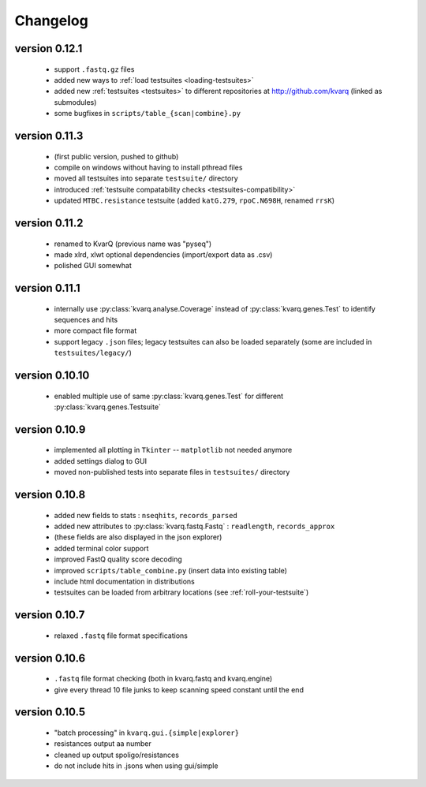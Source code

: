 
.. _changelog:

Changelog
=========

version 0.12.1
~~~~~~~~~~~~~~

  - support ``.fastq.gz`` files
  - added new ways to :ref:`load testsuites <loading-testsuites>`
  - added new :ref:`testsuites <testsuites>` to different repositories at
    http://github.com/kvarq (linked as submodules)
  - some bugfixes in ``scripts/table_{scan|combine}.py``

version 0.11.3
~~~~~~~~~~~~~~

  - (first public version, pushed to github)
  - compile on windows without having to install pthread files
  - moved all testsuites into separate ``testsuite/`` directory
  - introduced :ref:`testsuite compatability checks <testsuites-compatibility>`
  - updated ``MTBC.resistance`` testsuite (added ``katG.279``,
    ``rpoC.N698H``, renamed ``rrsK``)

version 0.11.2
~~~~~~~~~~~~~~

  - renamed to KvarQ (previous name was "pyseq")
  - made xlrd, xlwt optional dependencies (import/export data as .csv)
  - polished GUI somewhat

version 0.11.1
~~~~~~~~~~~~~~

  - internally use :py:class:`kvarq.analyse.Coverage` instead of
    :py:class:`kvarq.genes.Test` to identify sequences and hits
  - more compact file format
  - support legacy ``.json`` files; legacy testsuites can also be loaded
    separately (some are included in ``testsuites/legacy/``)

version 0.10.10
~~~~~~~~~~~~~~~

  - enabled multiple use of same :py:class:`kvarq.genes.Test` for different
    :py:class:`kvarq.genes.Testsuite`

version 0.10.9
~~~~~~~~~~~~~~

  - implemented all plotting in ``Tkinter`` -- ``matplotlib`` not needed anymore
  - added settings dialog to GUI
  - moved non-published tests into separate files in ``testsuites/`` directory

version 0.10.8
~~~~~~~~~~~~~~

  - added new fields to stats : ``nseqhits``, ``records_parsed``
  - added new attributes to :py:class:`kvarq.fastq.Fastq` :
    ``readlength``, ``records_approx``
  - (these fields are also displayed in the json explorer)
  - added terminal color support
  - improved FastQ quality score decoding
  - improved ``scripts/table_combine.py`` (insert data into existing table)
  - include html documentation in distributions
  - testsuites can be loaded from arbitrary locations (see :ref:`roll-your-testsuite`)

version 0.10.7
~~~~~~~~~~~~~~

  - relaxed ``.fastq`` file format specifications

version 0.10.6
~~~~~~~~~~~~~~

  - ``.fastq`` file format checking (both in kvarq.fastq and kvarq.engine)
  - give every thread 10 file junks to keep scanning speed constant until
    the end

version 0.10.5
~~~~~~~~~~~~~~

  - "batch processing" in ``kvarq.gui.{simple|explorer}``
  - resistances output aa number
  - cleaned up output spoligo/resistances
  - do not include hits in .jsons when using gui/simple

